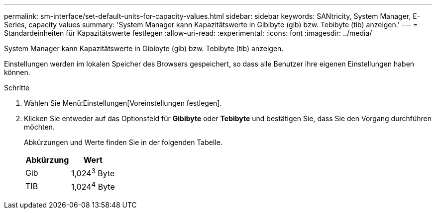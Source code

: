 ---
permalink: sm-interface/set-default-units-for-capacity-values.html 
sidebar: sidebar 
keywords: SANtricity, System Manager, E-Series, capacity values 
summary: 'System Manager kann Kapazitätswerte in Gibibyte (gib) bzw. Tebibyte (tib) anzeigen.' 
---
= Standardeinheiten für Kapazitätswerte festlegen
:allow-uri-read: 
:experimental: 
:icons: font
:imagesdir: ../media/


[role="lead"]
System Manager kann Kapazitätswerte in Gibibyte (gib) bzw. Tebibyte (tib) anzeigen.

Einstellungen werden im lokalen Speicher des Browsers gespeichert, so dass alle Benutzer ihre eigenen Einstellungen haben können.

.Schritte
. Wählen Sie Menü:Einstellungen[Voreinstellungen festlegen].
. Klicken Sie entweder auf das Optionsfeld für *Gibibyte* oder *Tebibyte* und bestätigen Sie, dass Sie den Vorgang durchführen möchten.
+
Abkürzungen und Werte finden Sie in der folgenden Tabelle.

+
[cols="1a,1a"]
|===
| Abkürzung | Wert 


 a| 
Gib
 a| 
1,024^3^ Byte



 a| 
TIB
 a| 
1,024^4^ Byte

|===

